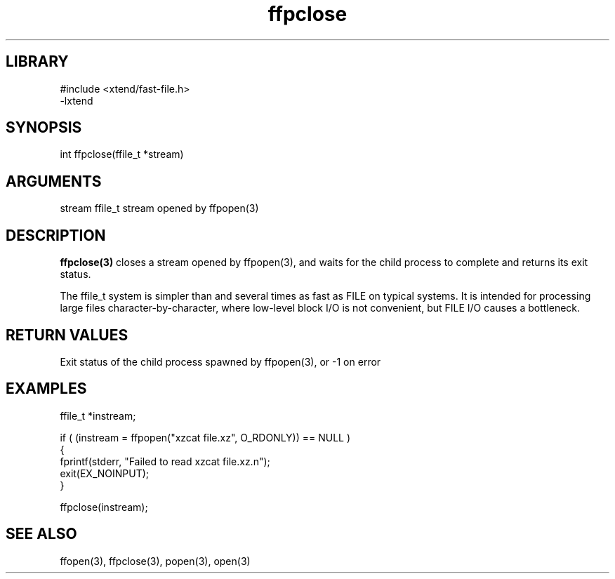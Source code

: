 \" Generated by c2man from ffpclose.c
.TH ffpclose 3

.SH LIBRARY
\" Indicate #includes, library name, -L and -l flags
.nf
.na
#include <xtend/fast-file.h>
-lxtend
.ad
.fi

\" Convention:
\" Underline anything that is typed verbatim - commands, etc.
.SH SYNOPSIS
.PP
.nf
.na
int     ffpclose(ffile_t *stream)
.ad
.fi

.SH ARGUMENTS
.nf
.na
stream  ffile_t stream opened by ffpopen(3)
.ad
.fi

.SH DESCRIPTION

.B ffpclose(3)
closes a stream opened by ffpopen(3), and
waits for the child process to complete and returns its
exit status.

The ffile_t system is simpler than and several times as
fast as FILE on typical systems.  It is intended for processing
large files character-by-character, where low-level block I/O
is not convenient, but FILE I/O causes a bottleneck.

.SH RETURN VALUES

Exit status of the child process spawned by ffpopen(3), or -1 on error

.SH EXAMPLES
.nf
.na

ffile_t *instream;

if ( (instream = ffpopen("xzcat file.xz", O_RDONLY)) == NULL )
{
    fprintf(stderr, "Failed to read xzcat file.xz.n");
    exit(EX_NOINPUT);
}

ffpclose(instream);
.ad
.fi

.SH SEE ALSO

ffopen(3), ffpclose(3), popen(3), open(3)

